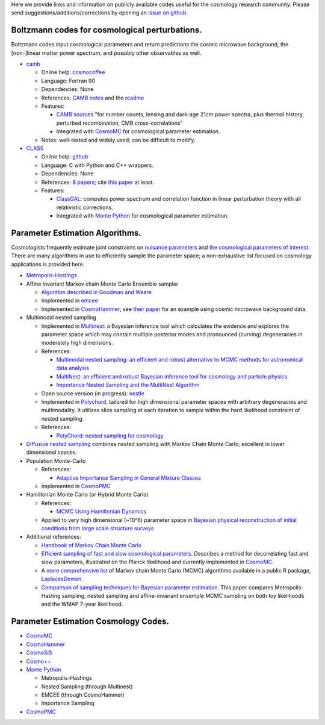 .. link: 
.. description: 
.. tags: 
.. date: 2014/02/08 12:19:51
.. title: Berkeley Cosmology Code Index
.. slug: codeindex

Here we provide links and information on publicly available codes useful
for the cosmology research community. Please send
suggestions/additions/corrections by opening an `issue on github <https://github.com/bccp/website/issues/new>`__.

Boltzmann codes for cosmological perturbations.
~~~~~~~~~~~~~~~~~~~~~~~~~~~~~~~~~~~~~~~~~~~~~~~

Boltzmann codes input cosmological parameters and return predictions the
cosmic microwave background, the [non-]linear matter power spectrum, and
possibly other observables as well.

-  `camb <http://camb.info/>`__

   -  Online help:
      `cosmocoffee <http://cosmocoffee.info/viewforum.php?f=11>`__
   -  Language: Fortran 90
   -  Dependencies: None
   -  References: `CAMB
      notes <http://cosmologist.info/notes/CAMB.pdf>`__ and the
      `readme <http://camb.info/readme.html>`__
   -  Features:

      -  `CAMB sources <http://camb.info/sources/>`__ "for number
         counts, lensing and dark-age 21cm power spectra, plus thermal
         history, perturbed recombination, CMB cross-correlations"
      -  Integrated with `CosmoMC <http://cosmologist.info/cosmomc/>`__
         for cosmological parameter estimation.

   -  Notes: well-tested and widely used; can be difficult to modify.

-  `CLASS <http://class-code.net/>`__

   -  Online help:
      `github <https://github.com/lesgourg/class_public/issues>`__
   -  Language: C with Python and C++ wrappers.
   -  Dependencies: None
   -  References: `8 papers <http://class-code.net/>`__; cite `this
      paper <http://adsabs.harvard.edu/abs/2011JCAP...07..034B>`__ at
      least.
   -  Features:

      -  `ClassGAL <http://cosmology.unige.ch/content/classgal>`__:
         computes power spectrum and correlation function in linear
         perturbation theory with all relativistic corrections.
      -  Integrated with `Monte Python <http://montepython.net/>`__ for
         cosmological parameter estimation.

Parameter Estimation Algorithms.
~~~~~~~~~~~~~~~~~~~~~~~~~~~~~~~~

Cosmologists frequently estimate joint constraints on `nuisance
parameters <http://en.wikipedia.org/wiki/Nuisance_parameter>`__ and `the
cosmological parameters of
interest <http://en.wikipedia.org/wiki/Lambda-CDM_model>`__. There are
many algorithms in use to efficiently sample the parameter space; a
non-exhaustive list focused on cosmology applications is provided here.

-  `Metropolis-Hastings <http://en.wikipedia.org/wiki/Metropolis%E2%80%93Hastings_algorithm>`__
-  Affine Invariant Markov chain Monte Carlo Ensemble sampler

   -  `Algorithm described in Goodman and
      Weare <http://msp.org/camcos/2010/5-1/p04.xhtml>`__
   -  Implemented in `emcee <http://dan.iel.fm/emcee/current/>`__
   -  Implemented in
      `CosmoHammer <http://www.cosmology.ethz.ch/research/software-lab/cosmohammer.html>`__;
      see `their paper <http://arxiv.org/abs/1212.1721>`__ for an
      example using cosmic microwave background data.

-  Multimodal nested sampling

   -  Implemented in
      `Multinest <http://ccpforge.cse.rl.ac.uk/gf/project/multinest/>`__:
      a Bayesian inference tool which calculates the evidence and
      explores the parameter space which may contain multiple posterior
      modes and pronounced (curving) degeneracies in moderately high
      dimensions.
   -  References:

      -  `Multimodal nested sampling: an efficient and robust
         alternative to MCMC methods for astronomical data
         analysis <http://xxx.lanl.gov/abs/0704.3704>`__
      -  `MultiNest: an efficient and robust Bayesian inference tool for
         cosmology and particle
         physics <http://xxx.lanl.gov/abs/0809.3437>`__
      -  `Importance Nested Sampling and the MultiNest
         Algorithm <http://xxx.lanl.gov/abs/1306.2144>`__

   -  Open source version (in progress):
      `nestle <https://github.com/kbarbary/nestle/>`__
   -  Implemented in
      `Polychord <http://ccpforge.cse.rl.ac.uk/gf/project/polychord/>`__,
      tailored for high dimensional parameter spaces with arbitrary
      degeneracies and multimodality. It utilizes slice sampling at each
      iteration to sample within the hard likelihood constraint of
      nested sampling.
   -  References:

      -  `PolyChord: nested sampling for
         cosmology <http://arxiv.org/abs/1502.01856>`__

-  `Diffusive nested sampling <http://arxiv.org/abs/0912.2380>`__
   combines nested sampling with Markov Chain Monte Carlo; excellent in
   lower dimensional spaces.
-  Population Monte-Carlo

   -  References:

      -  `Adaptive Importance Sampling in General Mixture
         Classes <http://arxiv.org/abs/0710.4242>`__

   -  Implemented in
      `CosmoPMC <http://www2.iap.fr/users/kilbinge/CosmoPMC/>`__

-  Hamiltonian Monte Carlo (or Hybrid Monte Carlo)

   -  References:

      -  `MCMC Using Hamiltonian
         Dynamics <http://www.mcmchandbook.net/HandbookChapter5.pdf>`__

   -  Applied to very high dimensional (~10^6) parameter space in
      `Bayesian physical reconstruction of initial conditions from large
      scale structure
      surveys <http://adsabs.harvard.edu/abs/2013MNRAS.432..894J>`__

-  Additional references:

   -  `Handbook of Markov Chain Monte
      Carlo <http://www.mcmchandbook.net/HandbookTableofContents.html>`__
   -  `Efficient sampling of fast and slow cosmological
      parameters <http://adsabs.harvard.edu/abs/2013PhRvD..87j3529L>`__.
      Describes a method for decorrelating fast and slow parameters,
      illustrated on the Planck likelihood and currently implemented in
      `CosmoMC <(http://cosmologist.info/cosmomc/)>`__.
   -  A `more comprehensive
      list <http://www.bayesian-inference.com/mcmc>`__ of Markov chain
      Monte Carlo (MCMC) algorithms available in a public R package,
      `LaplacesDemon <http://www.bayesian-inference.com/software>`__.
   -  `Comparison of sampling techniques for Bayesian parameter
      estimation <http://adsabs.harvard.edu/abs/2014MNRAS.437.3918A>`__.
      This paper compares Metropolis-Hasting sampling, nested sampling
      and affine-invariant ensemple MCMC sampling on both toy
      likelihoods and the WMAP 7-year likelihood.

Parameter Estimation Cosmology Codes.
~~~~~~~~~~~~~~~~~~~~~~~~~~~~~~~~~~~~~

-  `CosmoMC <http://cosmologist.info/cosmomc/>`__
-  `CosmoHammer <http://www.cosmology.ethz.ch/research/software-lab/cosmohammer.html>`__
-  `CosmoSIS <https://bitbucket.org/joezuntz/cosmosis/wiki/Home>`__
-  `Cosmo++ <http://cosmo.grigoraslanyan.com/>`__
-  `Monte Python <montepython.net>`__

   -  Metropolis-Hastings
   -  Nested Sampling (through Multinest)
   -  EMCEE (through CosmoHammer)
   -  Importance Sampling

-  `CosmoPMC <http://www2.iap.fr/users/kilbinge/CosmoPMC/>`__
